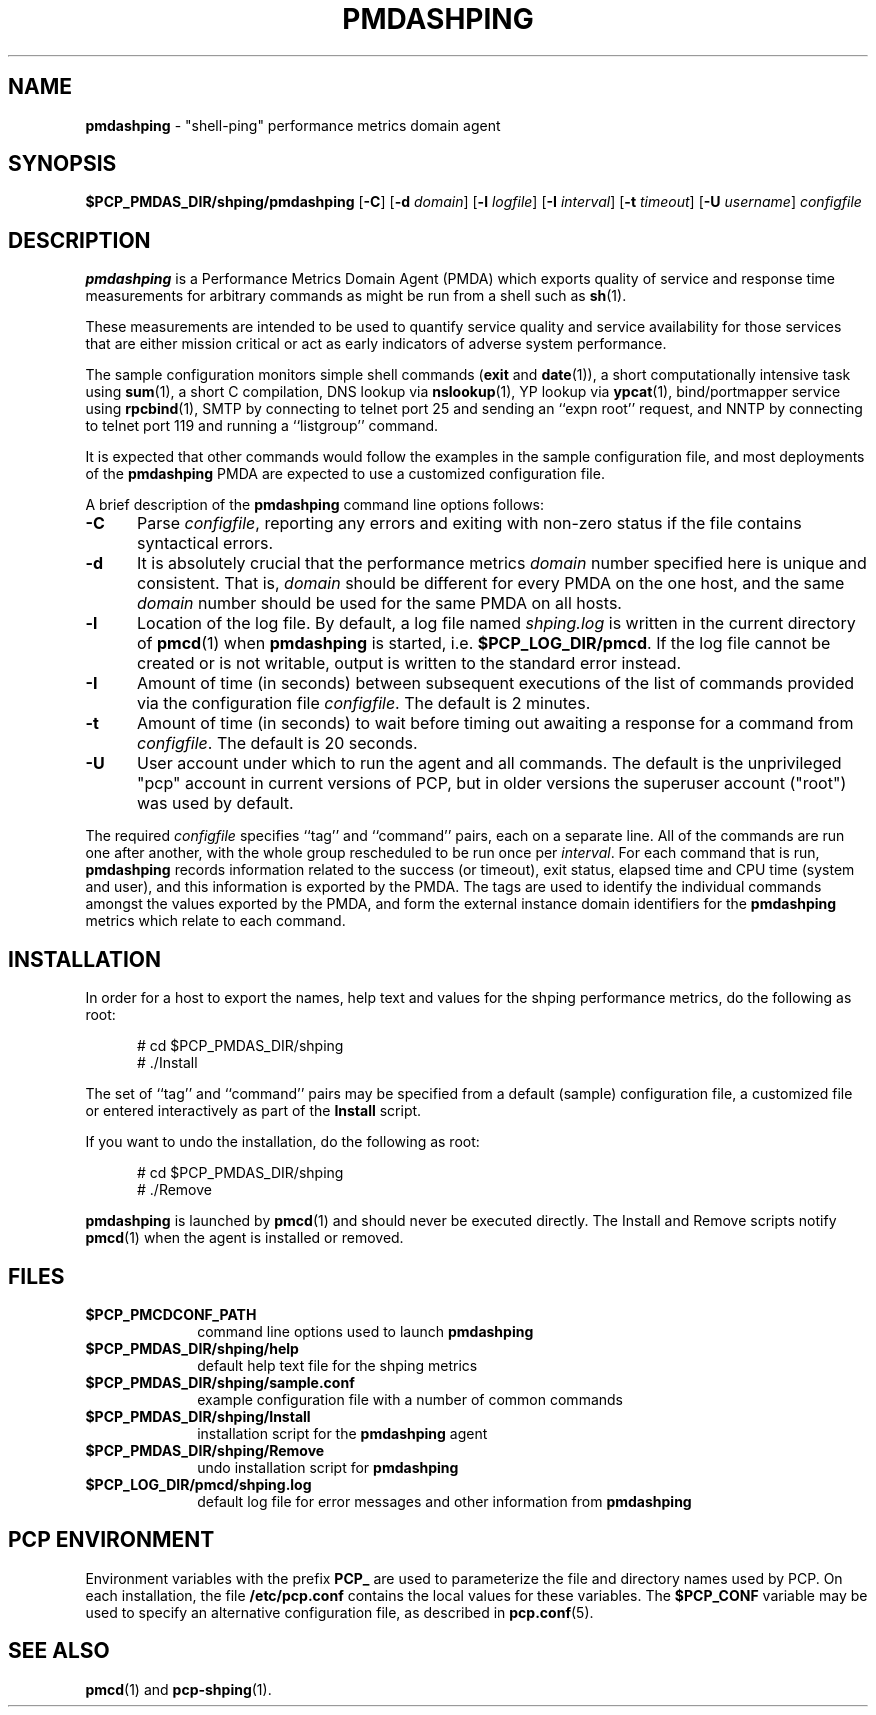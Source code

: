 '\"macro stdmacro
.\"
.\" Copyright (c) 2012 Red Hat.
.\" Copyright (c) 2000-2004 Silicon Graphics, Inc.  All Rights Reserved.
.\"
.\" This program is free software; you can redistribute it and/or modify it
.\" under the terms of the GNU General Public License as published by the
.\" Free Software Foundation; either version 2 of the License, or (at your
.\" option) any later version.
.\"
.\" This program is distributed in the hope that it will be useful, but
.\" WITHOUT ANY WARRANTY; without even the implied warranty of MERCHANTABILITY
.\" or FITNESS FOR A PARTICULAR PURPOSE.  See the GNU General Public License
.\" for more details.
.\"
.\"
.TH PMDASHPING 1 "PCP" "Performance Co-Pilot"
.SH NAME
\f3pmdashping\f1 \- "shell-ping" performance metrics domain agent
.SH SYNOPSIS
\f3$PCP_PMDAS_DIR/shping/pmdashping\f1
[\f3\-C\f1]
[\f3\-d\f1 \f2domain\f1]
[\f3\-l\f1 \f2logfile\f1]
[\f3\-I\f1 \f2interval\f1]
[\f3\-t\f1 \f2timeout\f1]
[\f3\-U\f1 \f2username\f1]
\f2configfile\f1
.br
.SH DESCRIPTION
.B pmdashping
is a Performance Metrics Domain Agent (PMDA) which exports
quality of service and response time measurements for
arbitrary commands as might be run from a shell such as
.BR sh (1).
.PP
These measurements are intended to be used to quantify service
quality and service availability for those services that are
either mission critical or act as early indicators of adverse
system performance.
.PP
The sample configuration monitors
simple shell commands (\c
.B exit
and
.BR date (1)),
a short computationally intensive task
using
.BR sum (1),
a short C compilation,
DNS lookup via
.BR nslookup (1),
YP lookup via
.BR ypcat (1),
bind/portmapper service using
.BR rpcbind (1),
SMTP by connecting to telnet port 25 and sending an ``expn root''
request,
and
NNTP by connecting to telnet port 119 and running a ``listgroup''
command.
.PP
It is expected that other commands would follow the examples in the
sample configuration file, and most deployments of the
.B pmdashping
PMDA are expected to use a customized configuration file.
.PP
A brief description of the
.B pmdashping
command line options follows:
.TP 5
.B \-C
Parse
.IR configfile ,
reporting any errors and exiting with non-zero status if the file contains
syntactical errors.
.TP 5
.B \-d
It is absolutely crucial that the performance metrics
.I domain
number specified here is unique and consistent.
That is,
.I domain
should be different for every PMDA on the one host, and the same
.I domain
number should be used for the same PMDA on all hosts.
.TP 5
.B \-l
Location of the log file.  By default, a log file named
.I shping.log
is written in the current directory of
.BR pmcd (1)
when
.B pmdashping
is started, i.e.
.BR $PCP_LOG_DIR/pmcd .
If the log file cannot
be created or is not writable, output is written to the standard error instead.
.TP 5
.B \-I
Amount of time (in seconds) between subsequent executions of the list of
commands provided via the configuration file
.IR configfile .
The default is 2 minutes.
.TP 5
.B \-t
Amount of time (in seconds) to wait before timing out awaiting a response
for a command from
.IR configfile .
The default is 20 seconds.
.TP 5
.B \-U
User account under which to run the agent and all commands.
The default is the unprivileged "pcp" account in current versions of PCP,
but in older versions the superuser account ("root") was used by default.
.PP
The required
.IR configfile
specifies ``tag'' and ``command'' pairs, each on a separate line.
All of the commands are run one after another, with the whole
group rescheduled to be run once per
.IR interval .
For each command that is run,
.B pmdashping
records information related to the success (or timeout),
exit status, elapsed time and CPU time
(system and user), and this information is exported by the PMDA.
The tags are used to identify the individual commands amongst the values
exported by the PMDA, and form the external instance domain identifiers
for the
.B pmdashping
metrics which relate to each command.
.PP
.SH INSTALLATION
In order for a host to export the names, help text and values for the shping
performance metrics, do the following as root:
.PP
.ft CW
.nf
.in +0.5i
# cd $PCP_PMDAS_DIR/shping
# ./Install
.in
.fi
.ft 1
.PP
The set of ``tag'' and ``command'' pairs may be specified from
a default (sample) configuration file, a customized file or entered
interactively as part of the
.B Install
script.
.PP
If you want to undo the installation, do the following as root:
.PP
.ft CW
.nf
.in +0.5i
# cd $PCP_PMDAS_DIR/shping
# ./Remove
.in
.fi
.ft 1
.PP
.B pmdashping
is launched by
.BR pmcd (1)
and should never be executed directly.
The Install and Remove scripts notify
.BR pmcd (1)
when the agent is installed or removed.
.SH FILES
.PD 0
.TP 10
.B $PCP_PMCDCONF_PATH
command line options used to launch
.B pmdashping
.TP 10
.B $PCP_PMDAS_DIR/shping/help
default help text file for the shping metrics
.TP 10
.B $PCP_PMDAS_DIR/shping/sample.conf
example configuration file with a number of common commands
.TP 10
.B $PCP_PMDAS_DIR/shping/Install
installation script for the
.B pmdashping
agent
.TP 10
.B $PCP_PMDAS_DIR/shping/Remove
undo installation script for
.B pmdashping
.TP 10
.B $PCP_LOG_DIR/pmcd/shping.log
default log file for error messages and other information from
.B pmdashping
.PD
.SH "PCP ENVIRONMENT"
Environment variables with the prefix
.B PCP_
are used to parameterize the file and directory names
used by PCP.
On each installation, the file
.B /etc/pcp.conf
contains the local values for these variables.
The
.B $PCP_CONF
variable may be used to specify an alternative
configuration file,
as described in
.BR pcp.conf (5).
.SH SEE ALSO
.BR pmcd (1)
and
.BR pcp-shping (1).
